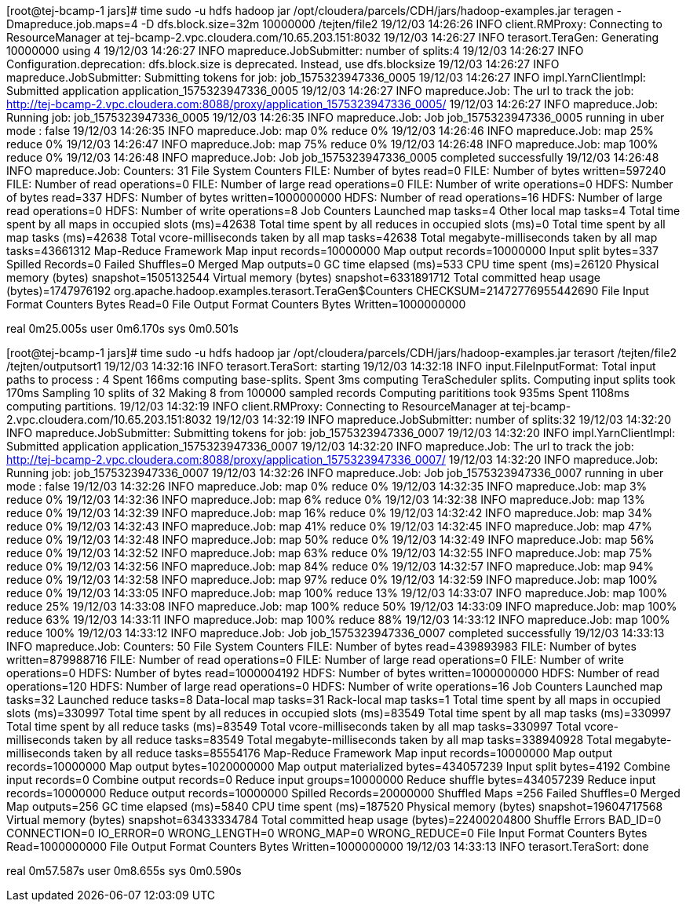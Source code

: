 [root@tej-bcamp-1 jars]# time sudo -u hdfs hadoop jar /opt/cloudera/parcels/CDH/jars/hadoop-examples.jar teragen -Dmapreduce.job.maps=4 -D dfs.block.size=32m 10000000 /tejten/file2
19/12/03 14:26:26 INFO client.RMProxy: Connecting to ResourceManager at tej-bcamp-2.vpc.cloudera.com/10.65.203.151:8032
19/12/03 14:26:27 INFO terasort.TeraGen: Generating 10000000 using 4
19/12/03 14:26:27 INFO mapreduce.JobSubmitter: number of splits:4
19/12/03 14:26:27 INFO Configuration.deprecation: dfs.block.size is deprecated. Instead, use dfs.blocksize
19/12/03 14:26:27 INFO mapreduce.JobSubmitter: Submitting tokens for job: job_1575323947336_0005
19/12/03 14:26:27 INFO impl.YarnClientImpl: Submitted application application_1575323947336_0005
19/12/03 14:26:27 INFO mapreduce.Job: The url to track the job: http://tej-bcamp-2.vpc.cloudera.com:8088/proxy/application_1575323947336_0005/
19/12/03 14:26:27 INFO mapreduce.Job: Running job: job_1575323947336_0005
19/12/03 14:26:35 INFO mapreduce.Job: Job job_1575323947336_0005 running in uber mode : false
19/12/03 14:26:35 INFO mapreduce.Job:  map 0% reduce 0%
19/12/03 14:26:46 INFO mapreduce.Job:  map 25% reduce 0%
19/12/03 14:26:47 INFO mapreduce.Job:  map 75% reduce 0%
19/12/03 14:26:48 INFO mapreduce.Job:  map 100% reduce 0%
19/12/03 14:26:48 INFO mapreduce.Job: Job job_1575323947336_0005 completed successfully
19/12/03 14:26:48 INFO mapreduce.Job: Counters: 31
	File System Counters
		FILE: Number of bytes read=0
		FILE: Number of bytes written=597240
		FILE: Number of read operations=0
		FILE: Number of large read operations=0
		FILE: Number of write operations=0
		HDFS: Number of bytes read=337
		HDFS: Number of bytes written=1000000000
		HDFS: Number of read operations=16
		HDFS: Number of large read operations=0
		HDFS: Number of write operations=8
	Job Counters 
		Launched map tasks=4
		Other local map tasks=4
		Total time spent by all maps in occupied slots (ms)=42638
		Total time spent by all reduces in occupied slots (ms)=0
		Total time spent by all map tasks (ms)=42638
		Total vcore-milliseconds taken by all map tasks=42638
		Total megabyte-milliseconds taken by all map tasks=43661312
	Map-Reduce Framework
		Map input records=10000000
		Map output records=10000000
		Input split bytes=337
		Spilled Records=0
		Failed Shuffles=0
		Merged Map outputs=0
		GC time elapsed (ms)=533
		CPU time spent (ms)=26120
		Physical memory (bytes) snapshot=1505132544
		Virtual memory (bytes) snapshot=6331891712
		Total committed heap usage (bytes)=1747976192
	org.apache.hadoop.examples.terasort.TeraGen$Counters
		CHECKSUM=21472776955442690
	File Input Format Counters 
		Bytes Read=0
	File Output Format Counters 
		Bytes Written=1000000000

real	0m25.005s
user	0m6.170s
sys	0m0.501s


[root@tej-bcamp-1 jars]# time sudo -u hdfs hadoop jar /opt/cloudera/parcels/CDH/jars/hadoop-examples.jar terasort /tejten/file2 /tejten/outputsort1
19/12/03 14:32:16 INFO terasort.TeraSort: starting
19/12/03 14:32:18 INFO input.FileInputFormat: Total input paths to process : 4
Spent 166ms computing base-splits.
Spent 3ms computing TeraScheduler splits.
Computing input splits took 170ms
Sampling 10 splits of 32
Making 8 from 100000 sampled records
Computing parititions took 935ms
Spent 1108ms computing partitions.
19/12/03 14:32:19 INFO client.RMProxy: Connecting to ResourceManager at tej-bcamp-2.vpc.cloudera.com/10.65.203.151:8032
19/12/03 14:32:19 INFO mapreduce.JobSubmitter: number of splits:32
19/12/03 14:32:20 INFO mapreduce.JobSubmitter: Submitting tokens for job: job_1575323947336_0007
19/12/03 14:32:20 INFO impl.YarnClientImpl: Submitted application application_1575323947336_0007
19/12/03 14:32:20 INFO mapreduce.Job: The url to track the job: http://tej-bcamp-2.vpc.cloudera.com:8088/proxy/application_1575323947336_0007/
19/12/03 14:32:20 INFO mapreduce.Job: Running job: job_1575323947336_0007
19/12/03 14:32:26 INFO mapreduce.Job: Job job_1575323947336_0007 running in uber mode : false
19/12/03 14:32:26 INFO mapreduce.Job:  map 0% reduce 0%
19/12/03 14:32:35 INFO mapreduce.Job:  map 3% reduce 0%
19/12/03 14:32:36 INFO mapreduce.Job:  map 6% reduce 0%
19/12/03 14:32:38 INFO mapreduce.Job:  map 13% reduce 0%
19/12/03 14:32:39 INFO mapreduce.Job:  map 16% reduce 0%
19/12/03 14:32:42 INFO mapreduce.Job:  map 34% reduce 0%
19/12/03 14:32:43 INFO mapreduce.Job:  map 41% reduce 0%
19/12/03 14:32:45 INFO mapreduce.Job:  map 47% reduce 0%
19/12/03 14:32:48 INFO mapreduce.Job:  map 50% reduce 0%
19/12/03 14:32:49 INFO mapreduce.Job:  map 56% reduce 0%
19/12/03 14:32:52 INFO mapreduce.Job:  map 63% reduce 0%
19/12/03 14:32:55 INFO mapreduce.Job:  map 75% reduce 0%
19/12/03 14:32:56 INFO mapreduce.Job:  map 84% reduce 0%
19/12/03 14:32:57 INFO mapreduce.Job:  map 94% reduce 0%
19/12/03 14:32:58 INFO mapreduce.Job:  map 97% reduce 0%
19/12/03 14:32:59 INFO mapreduce.Job:  map 100% reduce 0%
19/12/03 14:33:05 INFO mapreduce.Job:  map 100% reduce 13%
19/12/03 14:33:07 INFO mapreduce.Job:  map 100% reduce 25%
19/12/03 14:33:08 INFO mapreduce.Job:  map 100% reduce 50%
19/12/03 14:33:09 INFO mapreduce.Job:  map 100% reduce 63%
19/12/03 14:33:11 INFO mapreduce.Job:  map 100% reduce 88%
19/12/03 14:33:12 INFO mapreduce.Job:  map 100% reduce 100%
19/12/03 14:33:12 INFO mapreduce.Job: Job job_1575323947336_0007 completed successfully
19/12/03 14:33:13 INFO mapreduce.Job: Counters: 50
	File System Counters
		FILE: Number of bytes read=439893983
		FILE: Number of bytes written=879988716
		FILE: Number of read operations=0
		FILE: Number of large read operations=0
		FILE: Number of write operations=0
		HDFS: Number of bytes read=1000004192
		HDFS: Number of bytes written=1000000000
		HDFS: Number of read operations=120
		HDFS: Number of large read operations=0
		HDFS: Number of write operations=16
	Job Counters 
		Launched map tasks=32
		Launched reduce tasks=8
		Data-local map tasks=31
		Rack-local map tasks=1
		Total time spent by all maps in occupied slots (ms)=330997
		Total time spent by all reduces in occupied slots (ms)=83549
		Total time spent by all map tasks (ms)=330997
		Total time spent by all reduce tasks (ms)=83549
		Total vcore-milliseconds taken by all map tasks=330997
		Total vcore-milliseconds taken by all reduce tasks=83549
		Total megabyte-milliseconds taken by all map tasks=338940928
		Total megabyte-milliseconds taken by all reduce tasks=85554176
	Map-Reduce Framework
		Map input records=10000000
		Map output records=10000000
		Map output bytes=1020000000
		Map output materialized bytes=434057239
		Input split bytes=4192
		Combine input records=0
		Combine output records=0
		Reduce input groups=10000000
		Reduce shuffle bytes=434057239
		Reduce input records=10000000
		Reduce output records=10000000
		Spilled Records=20000000
		Shuffled Maps =256
		Failed Shuffles=0
		Merged Map outputs=256
		GC time elapsed (ms)=5840
		CPU time spent (ms)=187520
		Physical memory (bytes) snapshot=19604717568
		Virtual memory (bytes) snapshot=63433334784
		Total committed heap usage (bytes)=22400204800
	Shuffle Errors
		BAD_ID=0
		CONNECTION=0
		IO_ERROR=0
		WRONG_LENGTH=0
		WRONG_MAP=0
		WRONG_REDUCE=0
	File Input Format Counters 
		Bytes Read=1000000000
	File Output Format Counters 
		Bytes Written=1000000000
19/12/03 14:33:13 INFO terasort.TeraSort: done

real	0m57.587s
user	0m8.655s
sys	0m0.590s

